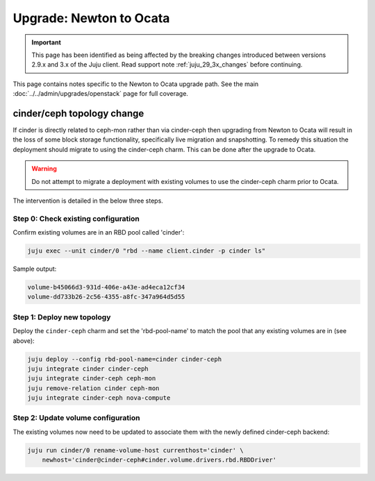 ========================
Upgrade: Newton to Ocata
========================

.. important::

   This page has been identified as being affected by the breaking changes
   introduced between versions 2.9.x and 3.x of the Juju client. Read
   support note :ref:`juju_29_3x_changes` before continuing.

This page contains notes specific to the Newton to Ocata upgrade path. See the
main :doc:`../../admin/upgrades/openstack` page for full coverage.

cinder/ceph topology change
---------------------------

If cinder is directly related to ceph-mon rather than via cinder-ceph then
upgrading from Newton to Ocata will result in the loss of some block storage
functionality, specifically live migration and snapshotting. To remedy this
situation the deployment should migrate to using the cinder-ceph charm. This
can be done after the upgrade to Ocata.

.. warning::

   Do not attempt to migrate a deployment with existing volumes to use the
   cinder-ceph charm prior to Ocata.

The intervention is detailed in the below three steps.

Step 0: Check existing configuration
~~~~~~~~~~~~~~~~~~~~~~~~~~~~~~~~~~~~

Confirm existing volumes are in an RBD pool called 'cinder':

.. code-block:: none

   juju exec --unit cinder/0 "rbd --name client.cinder -p cinder ls"

Sample output:

.. code-block:: none

   volume-b45066d3-931d-406e-a43e-ad4eca12cf34
   volume-dd733b26-2c56-4355-a8fc-347a964d5d55

Step 1: Deploy new topology
~~~~~~~~~~~~~~~~~~~~~~~~~~~

Deploy the ``cinder-ceph`` charm and set the 'rbd-pool-name' to match the pool
that any existing volumes are in (see above):

.. code-block:: none

   juju deploy --config rbd-pool-name=cinder cinder-ceph
   juju integrate cinder cinder-ceph
   juju integrate cinder-ceph ceph-mon
   juju remove-relation cinder ceph-mon
   juju integrate cinder-ceph nova-compute

Step 2: Update volume configuration
~~~~~~~~~~~~~~~~~~~~~~~~~~~~~~~~~~~

The existing volumes now need to be updated to associate them with the newly
defined cinder-ceph backend:

.. code-block:: none

   juju run cinder/0 rename-volume-host currenthost='cinder' \
       newhost='cinder@cinder-ceph#cinder.volume.drivers.rbd.RBDDriver'

